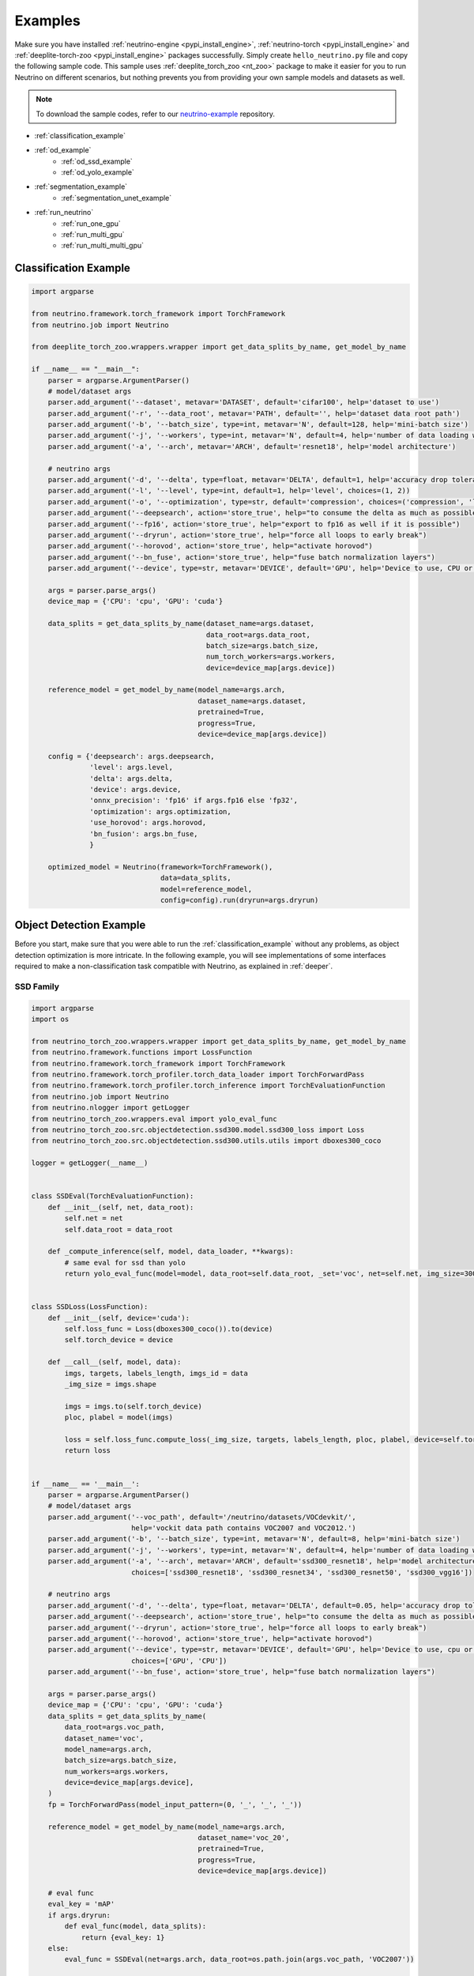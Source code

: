 .. _torch_samples:

********
Examples
********

Make sure you have installed :ref:`neutrino-engine <pypi_install_engine>`, :ref:`neutrino-torch <pypi_install_engine>`
and :ref:`deeplite-torch-zoo <pypi_install_engine>` packages successfully. Simply create ``hello_neutrino.py`` file and copy the following
sample code. This sample uses :ref:`deeplite_torch_zoo <nt_zoo>` package to make it easier for you to run Neutrino on
different scenarios, but nothing prevents you from providing your own sample models and datasets as well.

.. note::

    To download the sample codes, refer to our `neutrino-example <https://github.com/Deeplite/neutrino-examples>`_ repository.

- :ref:`classification_example`
- :ref:`od_example`
    - :ref:`od_ssd_example`
    - :ref:`od_yolo_example`
- :ref:`segmentation_example`
    - :ref:`segmentation_unet_example`
- :ref:`run_neutrino`
    - :ref:`run_one_gpu`
    - :ref:`run_multi_gpu`
    - :ref:`run_multi_multi_gpu`

.. _classification_example:

Classification Example
======================

.. code-block:: python

    import argparse

    from neutrino.framework.torch_framework import TorchFramework
    from neutrino.job import Neutrino
    
    from deeplite_torch_zoo.wrappers.wrapper import get_data_splits_by_name, get_model_by_name
    
    if __name__ == "__main__":
        parser = argparse.ArgumentParser()
        # model/dataset args
        parser.add_argument('--dataset', metavar='DATASET', default='cifar100', help='dataset to use')
        parser.add_argument('-r', '--data_root', metavar='PATH', default='', help='dataset data root path')
        parser.add_argument('-b', '--batch_size', type=int, metavar='N', default=128, help='mini-batch size')
        parser.add_argument('-j', '--workers', type=int, metavar='N', default=4, help='number of data loading workers')
        parser.add_argument('-a', '--arch', metavar='ARCH', default='resnet18', help='model architecture')
    
        # neutrino args
        parser.add_argument('-d', '--delta', type=float, metavar='DELTA', default=1, help='accuracy drop tolerance')
        parser.add_argument('-l', '--level', type=int, default=1, help='level', choices=(1, 2))
        parser.add_argument('-o', '--optimization', type=str, default='compression', choices=('compression', 'latency'))
        parser.add_argument('--deepsearch', action='store_true', help="to consume the delta as much as possible")
        parser.add_argument('--fp16', action='store_true', help="export to fp16 as well if it is possible")
        parser.add_argument('--dryrun', action='store_true', help="force all loops to early break")
        parser.add_argument('--horovod', action='store_true', help="activate horovod")
        parser.add_argument('--bn_fuse', action='store_true', help="fuse batch normalization layers")
        parser.add_argument('--device', type=str, metavar='DEVICE', default='GPU', help='Device to use, CPU or GPU')
    
        args = parser.parse_args()
        device_map = {'CPU': 'cpu', 'GPU': 'cuda'}
    
        data_splits = get_data_splits_by_name(dataset_name=args.dataset,
                                              data_root=args.data_root,
                                              batch_size=args.batch_size,
                                              num_torch_workers=args.workers,
                                              device=device_map[args.device])
    
        reference_model = get_model_by_name(model_name=args.arch,
                                            dataset_name=args.dataset,
                                            pretrained=True,
                                            progress=True,
                                            device=device_map[args.device])
    
        config = {'deepsearch': args.deepsearch,
                  'level': args.level,
                  'delta': args.delta,
                  'device': args.device,
                  'onnx_precision': 'fp16' if args.fp16 else 'fp32',
                  'optimization': args.optimization,
                  'use_horovod': args.horovod,
                  'bn_fusion': args.bn_fuse,
                  }
    
        optimized_model = Neutrino(framework=TorchFramework(),
                                   data=data_splits,
                                   model=reference_model,
                                   config=config).run(dryrun=args.dryrun)

.. _od_example:

Object Detection Example
========================

Before you start, make sure that you were able to run the :ref:`classification_example` without any problems, as
object detection optimization is more intricate. In the following example, you will see implementations
of some interfaces required to make a non-classification task compatible with Neutrino, as explained
in :ref:`deeper`.

.. _od_ssd_example:

SSD Family
----------

.. code-block:: python

    import argparse
    import os

    from neutrino_torch_zoo.wrappers.wrapper import get_data_splits_by_name, get_model_by_name
    from neutrino.framework.functions import LossFunction
    from neutrino.framework.torch_framework import TorchFramework
    from neutrino.framework.torch_profiler.torch_data_loader import TorchForwardPass
    from neutrino.framework.torch_profiler.torch_inference import TorchEvaluationFunction
    from neutrino.job import Neutrino
    from neutrino.nlogger import getLogger
    from neutrino_torch_zoo.wrappers.eval import yolo_eval_func
    from neutrino_torch_zoo.src.objectdetection.ssd300.model.ssd300_loss import Loss
    from neutrino_torch_zoo.src.objectdetection.ssd300.utils.utils import dboxes300_coco

    logger = getLogger(__name__)


    class SSDEval(TorchEvaluationFunction):
        def __init__(self, net, data_root):
            self.net = net
            self.data_root = data_root

        def _compute_inference(self, model, data_loader, **kwargs):
            # same eval for ssd than yolo
            return yolo_eval_func(model=model, data_root=self.data_root, _set='voc', net=self.net, img_size=300)


    class SSDLoss(LossFunction):
        def __init__(self, device='cuda'):
            self.loss_func = Loss(dboxes300_coco()).to(device)
            self.torch_device = device

        def __call__(self, model, data):
            imgs, targets, labels_length, imgs_id = data
            _img_size = imgs.shape

            imgs = imgs.to(self.torch_device)
            ploc, plabel = model(imgs)

            loss = self.loss_func.compute_loss(_img_size, targets, labels_length, ploc, plabel, device=self.torch_device)
            return loss


    if __name__ == '__main__':
        parser = argparse.ArgumentParser()
        # model/dataset args
        parser.add_argument('--voc_path', default='/neutrino/datasets/VOCdevkit/',
                            help='vockit data path contains VOC2007 and VOC2012.')
        parser.add_argument('-b', '--batch_size', type=int, metavar='N', default=8, help='mini-batch size')
        parser.add_argument('-j', '--workers', type=int, metavar='N', default=4, help='number of data loading workers')
        parser.add_argument('-a', '--arch', metavar='ARCH', default='ssd300_resnet18', help='model architecture',
                            choices=['ssd300_resnet18', 'ssd300_resnet34', 'ssd300_resnet50', 'ssd300_vgg16'])

        # neutrino args
        parser.add_argument('-d', '--delta', type=float, metavar='DELTA', default=0.05, help='accuracy drop tolerance')
        parser.add_argument('--deepsearch', action='store_true', help="to consume the delta as much as possible")
        parser.add_argument('--dryrun', action='store_true', help="force all loops to early break")
        parser.add_argument('--horovod', action='store_true', help="activate horovod")
        parser.add_argument('--device', type=str, metavar='DEVICE', default='GPU', help='Device to use, cpu or cuda',
                            choices=['GPU', 'CPU'])
        parser.add_argument('--bn_fuse', action='store_true', help="fuse batch normalization layers")

        args = parser.parse_args()
        device_map = {'CPU': 'cpu', 'GPU': 'cuda'}
        data_splits = get_data_splits_by_name(
            data_root=args.voc_path,
            dataset_name='voc',
            model_name=args.arch,
            batch_size=args.batch_size,
            num_workers=args.workers,
            device=device_map[args.device],
        )
        fp = TorchForwardPass(model_input_pattern=(0, '_', '_', '_'))

        reference_model = get_model_by_name(model_name=args.arch,
                                            dataset_name='voc_20',
                                            pretrained=True,
                                            progress=True,
                                            device=device_map[args.device])

        # eval func
        eval_key = 'mAP'
        if args.dryrun:
            def eval_func(model, data_splits):
                return {eval_key: 1}
        else:
            eval_func = SSDEval(net=args.arch, data_root=os.path.join(args.voc_path, 'VOC2007'))

        # loss
        loss_cls = SSDLoss
        loss_kwargs = {'device': device_map[args.device]}

        # custom config
        config = {'deepsearch': args.deepsearch,
                'delta': args.delta,
                'device': args.device,
                'use_horovod': args.horovod,
                'task_type': 'object_detection',
                'bn_fusion': args.bn_fuse,
                }

        optimized_model = Neutrino(TorchFramework(),
                                data=data_splits,
                                model=reference_model,
                                config=config,
                                eval_func=eval_func,
                                forward_pass=fp,
                                loss_function_cls=loss_cls,
                                loss_function_kwargs=loss_kwargs).run(dryrun=args.dryrun)

.. _od_yolo_example:

YOLO Family
-----------

.. code-block:: python

    import argparse
    import os

    from neutrino.framework.functions import LossFunction
    from neutrino.framework.torch_framework import TorchFramework
    from neutrino.framework.torch_profiler.torch_data_loader import TorchForwardPass
    from neutrino.framework.torch_profiler.torch_inference import TorchEvaluationFunction
    from neutrino.job import Neutrino
    from neutrino.nlogger import getLogger
    from neutrino_torch_zoo.wrappers.wrapper import get_data_splits_by_name, get_model_by_name
    from neutrino_torch_zoo.wrappers.eval import yolo_eval_func
    from neutrino_torch_zoo.src.objectdetection.yolov3.model.loss.yolo_loss import YoloV3Loss


    logger = getLogger(__name__)


    class YOLOEval(TorchEvaluationFunction):
        def __init__(self, net, data_root):
            self.net = net
            self.data_root = data_root

        def _compute_inference(self, model, data_loader, **kwargs):
            # silent **kwargs
            return yolo_eval_func(model=model, data_root=self.data_root, _set='voc', net=self.net)


    class YOLOLoss(LossFunction):
        def __init__(self, num_classes=20, device='cuda'):
            # when num classes is not provided to YoloV3Loss it uses 20 as the default.
            # that's okay here because the whole file assumes voc dataset for testing.
            self.criterion = YoloV3Loss(num_classes=num_classes, device=device)
            self.torch_device = device

        def __call__(self, model, data):
            imgs, targets, labels_length, imgs_id = data
            _img_size = imgs.shape[-1]

            imgs = imgs.to(self.torch_device)
            p, p_d = model(imgs)
            _, loss_giou, loss_conf, loss_cls = self.criterion(p, p_d, targets, labels_length, _img_size)

            return {'lgiou': loss_giou, 'lconf': loss_conf, 'lcls': loss_cls}


    if __name__ == '__main__':
        parser = argparse.ArgumentParser()
        # model/dataset args
        parser.add_argument('--voc_path', default='/neutrino/datasets/VOCdevkit/',
                            help='vockit data path contains VOC2007 and VOC2012.')
        parser.add_argument('-b', '--batch_size', type=int, metavar='N', default=8, help='mini-batch size')
        parser.add_argument('-j', '--workers', type=int, metavar='N', default=4, help='number of data loading workers')
        parser.add_argument('-a', '--arch', metavar='ARCH', default='yolo3', help='model architecture', choices=['yolo3'])

        # neutrino args
        parser.add_argument('-d', '--delta', type=float, metavar='DELTA', default=0.05, help='accuracy drop tolerance')
        parser.add_argument('--deepsearch', action='store_true', help="to consume the delta as much as possible")
        parser.add_argument('--dryrun', action='store_true', help="force all loops to early break")
        parser.add_argument('--horovod', action='store_true', help="activate horovod")
        parser.add_argument('--device', type=str, metavar='DEVICE', default='GPU', help='Device to use, CPU or GPU',
                            choices=['GPU', 'CPU'])
        parser.add_argument('--bn_fuse', action='store_true', help="fuse batch normalization layers")
        args = parser.parse_args()
        device_map = {'CPU': 'cpu', 'GPU': 'cuda'}

        data_splits = get_data_splits_by_name(
            data_root=args.voc_path,
            dataset_name='voc',
            model_name=args.arch,
            batch_size=args.batch_size,
            num_workers=args.workers,
            device=device_map[args.device],

        )
        fp = TorchForwardPass(model_input_pattern=(0, '_', '_', '_'))

        reference_model = get_model_by_name(model_name=args.arch,
                                            dataset_name='voc_20',
                                            pretrained=True,
                                            progress=True,
                                            device=device_map[args.device],)

        # eval func
        eval_key = 'mAP'
        if args.dryrun:
            def eval_func(model, data_splits):
                return {eval_key: 1}
        else:
            eval_func = YOLOEval(net=args.arch, data_root=os.path.join(args.voc_path, 'VOC2007'))

        # loss
        loss_cls = YOLOLoss
        loss_kwargs = {'device': device_map[args.device]}

        # custom config
        config = {'deepsearch': args.deepsearch,
                'delta': args.delta,
                'device': args.device,
                'use_horovod': args.horovod,
                'task_type': 'object_detection',
                'bn_fusion': args.bn_fuse,
                }

        optimized_model = Neutrino(TorchFramework(),
                                data=data_splits,
                                model=reference_model,
                                config=config,
                                eval_func=eval_func,
                                forward_pass=fp,
                                loss_function_cls=loss_cls,
                                loss_function_kwargs=loss_kwargs).run(dryrun=args.dryrun)

.. _segmentation_example:

Segmentation Example
====================

.. _segmentation_unet_example:

UNet family
-----------

.. code-block:: python

    import argparse
    import os
    import torch
    import torch.nn as nn

    from neutrino.framework.functions import LossFunction
    from neutrino.framework.torch_framework import TorchFramework
    from neutrino.framework.torch_nn import NativeOptimizerFactory, NativeSchedulerFactory
    from neutrino.framework.profiler import Device
    from neutrino.framework.torch_profiler.torch_data_loader import TorchForwardPass
    from neutrino.framework.torch_profiler.torch_inference import TorchEvaluationFunction
    from neutrino.job import Neutrino
    from neutrino.nlogger import getLogger

    from neutrino_torch_zoo.wrappers.wrapper import get_data_splits_by_name, get_model_by_name
    from neutrino_torch_zoo.wrappers.models.segmentation.unet import unet_carvana
    from neutrino_torch_zoo.wrappers.eval import seg_eval_func

    from neutrino_torch_zoo.src.segmentation.unet_scse.repo.src.losses.multi import MultiClassCriterion
    from neutrino_torch_zoo.src.segmentation.unet_scse.repo.src.utils.scheduler import CosineWithRestarts
    from neutrino_torch_zoo.src.segmentation.unet_scse.repo.src.losses.multi import MultiClassCriterion
    from neutrino_torch_zoo.src.segmentation.fcn.solver import cross_entropy2d

    logger = getLogger(__name__)


    class UNetEval(TorchEvaluationFunction):
        def __init__(self, model_type):
            self.model_type = model_type
            self.eval_func = seg_eval_func

        def _compute_inference(self, model, data_loader, **kwargs):
            # silent **kwargs
            data_loader = data_loader.native_dl
            return self.eval_func(model=model, data_loader=data_loader, net=self.model_type)


    class UNetLoss(LossFunction):
        def __init__(self, net, device='cuda'):
            self.torch_device = device
            if net == 'unet':
                self.criterion = nn.BCEWithLogitsLoss()
            elif 'unet_scse_resnet18' in net:
                self.criterion = MultiClassCriterion(loss_type='Lovasz', ignore_index=255)
            else:
                raise ValueError

        def __call__(self, model, data):
            imgs, true_masks, _ = data
            true_masks = true_masks.to(self.torch_device)

            imgs = imgs.to(self.torch_device)
            masks_pred = model(imgs)
            loss = self.criterion(masks_pred, true_masks)

            return {'loss': loss}


    class UNetNativeOptimizerFactory(NativeOptimizerFactory):
        def __init__(self):
            self.lr = 0.001
            self.momentum = 0.9
            self.weight_decay = 1e-8

        def make(self, native_model):
            return torch.optim.RMSprop(native_model.parameters(), lr=self.lr, weight_decay=self.weight_decay,
                                    momentum=self.momentum)


    class UNetNativeSchedulerFactory(NativeSchedulerFactory):
        def make(self, native_optimizer):
            return torch.optim.lr_scheduler.ReduceLROnPlateau(native_optimizer, 'max', patience=10)


    if __name__ == '__main__':
        parser = argparse.ArgumentParser()
        # model/dataset args
        parser.add_argument('--dataset', choices={'carvana', 'voc'}, default='voc',
                            help="Choose whether to use carvana or voc dataset. The model's architecture will be chosen accordingly.")
        parser.add_argument('--voc', default='/neutrino/datasets/', help='voc data path.')
        parser.add_argument('--carvana', default='/neutrino/datasets/carvana/', help='carvana data path.')
        parser.add_argument('-b', '--batch_size', type=int, metavar='N', default=4, help='mini-batch size')
        parser.add_argument('-j', '--workers', type=int, metavar='N', default=4, help='number of data loading workers')
        parser.add_argument('--num_classes', type=int, default=20, help='number of classes to use (only for voc)')

        # neutrino args
        parser.add_argument('-d', '--delta', type=float, metavar='DELTA', default=0.02, help='metric drop tolerance')
        parser.add_argument('--deepsearch', action='store_true', help="to consume the delta as much as possible")
        parser.add_argument('--dryrun', action='store_true', help="force all loops to early break")
        parser.add_argument('--horovod', action='store_true', help="activate horovod")
        parser.add_argument('--device', type=str, metavar='DEVICE', default='GPU',
                            help='Device to use, CPU or GPU (however locked to GPU for now)',
                            choices=['GPU', 'CPU'])
        parser.add_argument('--bn_fuse', action='store_true', help="fuse batch normalization layers")

        args = parser.parse_args()
        device_map = {'CPU': 'cpu', 'GPU': 'cuda'}

        if args.dataset == 'carvana':
            print("Choosing carvana dataset")
            args.arch = 'unet'

            data_splits = get_carvana_dataset(args.carvana, args.batch_size, args.workers)
            teacher = unet_carvana(pretrained=True, progress=True)

            eval_key = 'dice_coeff'
        else:
            print("Choosing voc dataset")
            args.arch = 'unet_scse_resnet18'

            data_splits = get_data_splits_by_name(
                data_root=args.voc,
                dataset_name='voc',
                model_name=args.arch,
                batch_size=args.batch_size,
                num_classes=args.num_classes,
                num_workers=args.workers,
                backbone='vgg',
                sbd_root=None,
                device=device_map[args.device]
            )
            teacher = get_model_by_name(
                model_name=args.arch,
                dataset_name='voc_20',
                pretrained=True,
                progress=True,
                device=device_map[args.device])

            eval_key = 'miou'

        if args.dryrun:
            def eval_func(model, data_splits):
                return {eval_key: 1}
        else:
            eval_func = UNetEval(args.arch)

        framework = TorchFramework()
        fp = TorchForwardPass(model_input_pattern=(0, '_', '_'))

        # loss
        loss_cls = UNetLoss
        loss_kwargs = {'net': args.arch, 'device': device_map[args.device]}

        # custom config
        config = {'deepsearch': args.deepsearch,
                'delta': args.delta,
                'device': args.device,
                'use_horovod': args.horovod,
                'task_type': 'segmentation',
                'bn_fusion': args.bn_fuse,
                'full_trainer': {'eval_key': eval_key,
                                # uncomment these two below if you want to try other optimizer / scheduler
                                # 'optimizer': UNetNativeOptimizerFactory,
                                # 'scheduler': {'factory': UNetNativeSchedulerFactory, 'eval_based': False}
                                }
                }

        optimized_model = Neutrino(TorchFramework(),
                                data=data_splits,
                                model=teacher,
                                config=config,
                                eval_func=eval_func,
                                forward_pass=fp,
                                loss_function_cls=loss_cls,
                                loss_function_kwargs=loss_kwargs).run(dryrun=args.dryrun)


.. _run_neutrino:

Run Neutrino
============

In this section we explain how you can run the engine with classification example.

.. _run_one_gpu:

Running on a single GPU
-----------------------

You can use different datasets (such as ImageNet, CIFAR100, Visual Wake Words (VWW), subset of ImageNet, MNIST) and models (such as vgg, resnet
mobilenet, etc.) from Neutrino zoo. Please see :ref:`nt_zoo` to see the list of pre-trained models and datasets.
It is recommended to first run the sample on CIFAR100 with the default values to make sure the engine works on your servers.

To run the sample:

.. code-block:: console

    $ python hello_neutrino_classifier.py --dataset cifar100 --workers 1 -a vgg19 --delta 1 --level 2 --deepsearch --batch_size 256

The output:

.. code-block:: console

    Downloading https://www.cs.toronto.edu/~kriz/cifar-100-python.tar.gz to /WORKING_DIR/.neutrino-torch-zoo/cifar-100-python.tar.gz
    Extracting /WORKING_DIR/.neutrino-torch-zoo/cifar-100-python.tar.gz to /WORKING_DIR/.neutrino-torch-zoo
    2020-12-09 15:35:10 - INFO: Verifying license...
    2020-12-09 15:35:11 - INFO: The license is valid!
    Files already downloaded and verified
    Files already downloaded and verified
    2020-12-09 15:35:14 - INFO: Starting job with ID: 67CA3456
    2020-06-26 16:33:49 - INFO: Args: --dataset, cifar100, --workers, 1, -a, vgg19, --delta, 1, --level, 2, --deepsearch, --batch_size, 256
    2020-06-26 16:33:49 - INFO:
    +------------------------------------------------------------------------------------+
    | Neutrino 1.0.0                                                 26/06/2020 16:33:49 |
    +------------------------------------------------------------------------------------+
    2020-06-26 16:33:50 - INFO: Backend: TorchBackend
    2020-06-26 16:33:50 - INFO: Parsed task type 'classification'
    2020-06-26 16:33:52 - INFO: Trying forward passes on training data...
    2020-06-26 16:33:52 - INFO: ...Success
    2020-06-26 16:33:52 - INFO: Test dataset size: 10240 instances
    2020-06-26 16:33:52 - INFO: Train dataset size: 50176 instances
    2020-06-26 16:33:52 - INFO: Exporting to ONNX
    2020-12-09 15:35:17 - INFO: Model has been exported to pytorch jit format: /WORKING_DIR/ref_model_jit.pt
    2020-12-09 15:35:18 - INFO: Model has been exported to onnx format: /WORKING_DIR/ref_model.onnx
    2020-06-26 16:33:53 - INFO: Computing network status...
    2020-06-26 16:33:54 - INFO:
    +---------------------------------------------------------------+
    |                    Neutrino Model Profiler                    |
    +-----------------------------------------+---------------------+
    |            Param Name (Reference Model) |                Value|
    |                   Backend: TorchBackend |                     |
    +-----------------------------------------+---------------------+
    |          Evaluation Metric (accuracy %) |              72.4902|
    |                         Model Size (MB) |              76.6246|
    |     Computational Complexity (GigaMACs) |               0.3995|
    |         Number of Parameters (Millions) |              20.0867|
    |                   Memory Footprint (MB) |              80.2270|
    |                     Execution Time (ms) |               1.8288|
    +-----------------------------------------+---------------------+
    Note:
    * Evaluation Metric: Computed performance of the model on the given data
    * Model Size: Memory consumed by the parameters (weights and biases) of the model
    * Computational Complexity: Summation of Multiply-Add Cumulations (MACs) per single image (batch_size=1)
    * Number of Parameters: Total number of parameters (trainable and non-trainable) in the model
    * Memory Footprint: Total memory consumed by the parameters (weights and biases) and activations (per layer) per single image (batch_size=1)
    * Execution Time: On current device, time required for the forward pass per single image (batch_size=1)
    +---------------------------------------------------------------+
    2020-06-26 16:33:54 - INFO: Analyzing design space...
    2020-06-26 16:33:56 - INFO:
    +------------------------------------------------------------------------------------+
    |                                  Target |                           71.49 accuracy |
    +------------------------------------------------------------------------------------+
    |                           At most steps |                                        7 |
    +------------------------------------------------------------------------------------+
    |              Estimated exploration time |                    2:31:27 (d, hh:mm:ss) |
    +------------------------------------------------------------------------------------+
    2020-06-26 16:33:56 - INFO: Phase 1
    2020-06-26 16:33:56 - INFO: Step 1
    2020-06-26 16:37:25 - INFO: Starting ... [0%]
    2020-06-26 16:41:48 - INFO: Exploring .. [25%]
    2020-06-26 16:46:15 - INFO: Exploring .. [50%]
    2020-06-26 16:50:44 - INFO: Exploring .. [75%]
    2020-06-26 16:55:14 - INFO: Done ... [100%]
    2020-06-26 16:55:15 - INFO: Step 2
    2020-06-26 17:00:06 - INFO: Starting ... [0%]
    2020-06-26 17:04:17 - INFO: Exploring .. [25%]
    2020-06-26 17:08:28 - INFO: Exploring .. [50%]
    2020-06-26 17:12:40 - INFO: Exploring .. [75%]
    2020-06-26 17:16:51 - INFO: Done ... [100%]
    2020-06-26 17:16:52 - INFO: Step 3
    2020-06-26 17:21:09 - INFO: Starting ... [0%]
    2020-06-26 17:25:31 - INFO: Exploring .. [25%]
    2020-06-26 17:29:53 - INFO: Exploring .. [50%]
    2020-06-26 17:34:16 - INFO: Exploring .. [75%]
    2020-06-26 17:38:38 - INFO: Done ... [100%]
    2020-06-26 17:38:40 - INFO: Step 4
    2020-06-26 17:42:37 - INFO: Starting ... [0%]
    2020-06-26 17:47:05 - INFO: Exploring .. [25%]
    2020-06-26 17:51:32 - INFO: Exploring .. [50%]
    2020-06-26 17:55:59 - INFO: Exploring .. [75%]
    2020-06-26 18:00:25 - INFO: Done ... [100%]
    2020-06-26 18:00:26 - INFO: Phase 2
    2020-06-26 18:00:26 - INFO: Step 1
    2020-06-26 18:00:26 - INFO: Starting ... [0%]
    2020-06-26 18:04:38 - INFO: Exploring .. [25%]
    2020-06-26 18:08:50 - INFO: Exploring .. [50%]
    2020-06-26 18:13:02 - INFO: Exploring .. [75%]
    2020-06-26 18:17:14 - INFO: Done ... [100%]
    2020-06-26 18:17:16 - INFO: Step 2
    2020-06-26 18:17:16 - INFO: Starting ... [0%]
    2020-06-26 18:21:40 - INFO: Exploring .. [25%]
    2020-06-26 18:26:04 - INFO: Exploring .. [50%]
    2020-06-26 18:30:28 - INFO: Exploring .. [75%]
    2020-06-26 18:33:16 - INFO: Done ... [100%]
    2020-06-26 18:33:17 - INFO: Step 3
    2020-06-26 18:33:17 - INFO: Starting ... [0%]
    2020-06-26 18:37:46 - INFO: Exploring .. [25%]
    2020-06-26 18:42:14 - INFO: Exploring .. [50%]
    2020-06-26 18:46:43 - INFO: Exploring .. [75%]
    2020-06-26 18:46:43 - INFO: Done ... [100%]
    2020-06-26 18:46:44 - INFO: Step 4
    2020-06-26 18:46:44 - INFO: Starting ... [0%]
    2020-06-26 18:51:10 - INFO: Exploring .. [25%]
    2020-06-26 18:55:36 - INFO: Exploring .. [50%]
    2020-06-26 19:00:01 - INFO: Exploring .. [75%]
    2020-06-26 19:04:16 - INFO: Done ... [100%]
    2020-06-26 19:04:18 - INFO: Comparing networks status...
    2020-06-26 19:04:20 - INFO:
    +--------------------------------------------------------------------------------------------------------------------------+
    |                                                 Neutrino Model Profiler                                                  |
    +-----------------------------------------+--------------------------+--------------------------+--------------------------+
    |                              Param Name |               Enhancement|   Value (Optimized Model)|   Value (Reference Model)|
    |                                         |                          |     Backend: TorchBackend|     Backend: TorchBackend|
    +-----------------------------------------+--------------------------+--------------------------+--------------------------+
    |          Evaluation Metric (accuracy %) |                   -0.6543|                   71.8359|                   72.4902|
    |                         Model Size (MB) |                    28.14x|                    2.7229|                   76.6246|
    |     Computational Complexity (GigaMACs) |                     5.34x|                    0.0748|                    0.3995|
    |         Number of Parameters (Millions) |                    28.14x|                    0.7138|                   20.0867|
    |                   Memory Footprint (MB) |                     1.98x|                    3.8986|                    7.7362|
    |                     Execution Time (ms) |                     1.60x|                    0.0376|                    0.0603|
    +-----------------------------------------+--------------------------+--------------------------+--------------------------+
    Note:
    * Evaluation Metric: Computed performance of the model on the given data
    * Model Size: Memory consumed by the parameters (weights and biases) of the model
    * Computational Complexity: Summation of Multiply-Add Cumulations (MACs) per single image (batch_size=1)
    * Number of Parameters: Total number of parameters (trainable and non-trainable) in the model
    * Memory Footprint: Total memory consumed by parameters and activations per single image (batch_size=1)
    * Execution Time: On current device, time required for the forward pass per single image
    +--------------------------------------------------------------------------------------------------------------------------+
    2020-12-09 15:46:59 - INFO: The engine successfully optimized your reference model, enjoy!
    2020-12-09 15:46:59 - INFO: Exporting to Native and ONNX formats
    2020-12-09 15:46:59 - INFO: Model has been exported to pytorch jit format: /WORKING_DIR/opt_model_jit.pt
    2020-12-09 15:47:00 - INFO: Model has been exported to onnx format: /WORKING_DIR/opt_model.onnx
    2020-12-09 15:47:00 - INFO: Job with ID 67CA3456 finished
    2020-06-26 19:04:21 - INFO: Total execution time: 2:30:32 (d, hh:mm:ss)
    2020-12-09 15:47:00 - INFO: Log has been exported to: $NEUTRINO_HOME/logs/67CA3456-2020-12-09.log

.. figure:: media/demo_run.gif
   :align: center

.. note::

    Please note that the exploration problem is a hard problem which makes it almost impossible to estimate a precise
    exploration time. The engine reports an estimate for the total exploration time as "Estimated exploration time". Users often find the actual time is shorter than the estimated time.
    So, it is normal if "Estimated exploration time" and "Total execution time" are different.

.. _run_multi_gpu:

Running on multi-gpu on a single machine
----------------------------------------

.. important::

    Currently, the multi-GPU support is available only for the Production version of Deeplite Neutrino. Refer, :ref:`how to upgrade <feature_comparison>`.

Neutrino leverages `Horovod <https://github.com/horovod/horovod>`_ for distributed training. Horovod is a distributed
deep learning training framework for TensorFlow, Keras, PyTorch, and Apache MXNet. The goal of Horovod is to make distributed
deep learning fast and easy to use. To enable distributed training in Neutrino engine you need to make sure Horovod and its dependencies are installed correctly on your
servers. We have prepared Dockerfile on top of Horovod docker so you can get started with Neutrino and Horovod in mintues.

Start the optimization process and specify the number of workers on the command line as you normally would when using
Horovod (for more information please visit `Horovod in Docker <https://github.com/horovod/horovod/blob/master/docs/docker.rst#running-on-a-single-machine>`_).

.. code-block:: console

    $ horovodrun -np 4 -H localhost:4 python hello_neutrino.py --dataset cifar100 --workers 1 -a vgg19 --delta 1 --level 2 --deepsearch --horovod --batch_size 256

`Horovod on a single machine <https://github.com/horovod/horovod/blob/master/docs/docker.rst#running-on-a-single-machine>`_

.. _run_multi_multi_gpu:

Running on multi-gpu on multiple machines
-----------------------------------------

.. important::

    Currently, the multi-GPU support on multiple machines is available only for the Production version of Deeplite Neutrino. Refer, :ref:`how to upgrade <feature_comparison>`.

.. code-block:: console

    $ horovodrun -np 8 -H hostname1:4,hostname2:4 python hello_neutrino.py --dataset cifar100 --workers 1 -a vgg19 --delta 1 --level 2 --deepsearch --horovod --batch_size 256

`Horovod on multiple machines <https://github.com/horovod/horovod/blob/master/docs/docker.rst#running-on-multiple-machines>`_

* Make sure to set **--horovod** in the config.
* By default Neutrino uses fp16 compression setting for Horovod for inter core communication. To use fp32 please set the ``$HVD_FP16`` environment variable to 0.

.. warning::

    The performance of your network might be impacted by distributed training if you don’t use an appropriate batch size.

